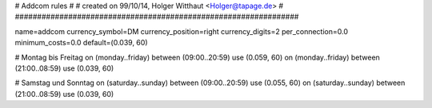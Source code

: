 ################################################################
#
# Addcom rules
#
# created on 99/10/14, Holger Witthaut <Holger@tapage.de>
#
################################################################

name=addcom
currency_symbol=DM
currency_position=right 
currency_digits=2
per_connection=0.0
minimum_costs=0.0
default=(0.039, 60)

# Montag bis Freitag
on (monday..friday) between (09:00..20:59) use (0.059, 60)
on (monday..friday) between (21:00..08:59) use (0.039, 60)

# Samstag und Sonntag
on (saturday..sunday) between (09:00..20:59) use (0.055, 60)
on (saturday..sunday) between (21:00..08:59) use (0.039, 60)
